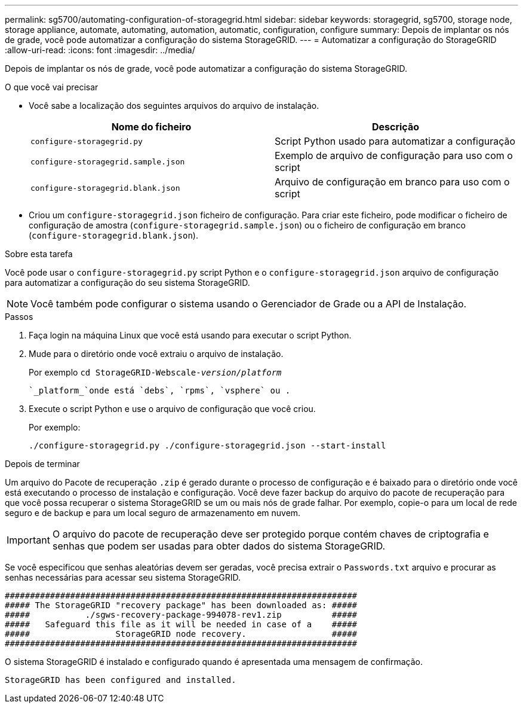 ---
permalink: sg5700/automating-configuration-of-storagegrid.html 
sidebar: sidebar 
keywords: storagegrid, sg5700, storage node, storage appliance, automate, automating, automation, automatic, configuration, configure 
summary: Depois de implantar os nós de grade, você pode automatizar a configuração do sistema StorageGRID. 
---
= Automatizar a configuração do StorageGRID
:allow-uri-read: 
:icons: font
:imagesdir: ../media/


[role="lead"]
Depois de implantar os nós de grade, você pode automatizar a configuração do sistema StorageGRID.

.O que você vai precisar
* Você sabe a localização dos seguintes arquivos do arquivo de instalação.
+
|===
| Nome do ficheiro | Descrição 


 a| 
`configure-storagegrid.py`
 a| 
Script Python usado para automatizar a configuração



 a| 
`configure-storagegrid.sample.json`
 a| 
Exemplo de arquivo de configuração para uso com o script



 a| 
`configure-storagegrid.blank.json`
 a| 
Arquivo de configuração em branco para uso com o script

|===
* Criou um `configure-storagegrid.json` ficheiro de configuração. Para criar este ficheiro, pode modificar o ficheiro de configuração de amostra (`configure-storagegrid.sample.json`) ou o ficheiro de configuração em branco (`configure-storagegrid.blank.json`).


.Sobre esta tarefa
Você pode usar o `configure-storagegrid.py` script Python e o `configure-storagegrid.json` arquivo de configuração para automatizar a configuração do seu sistema StorageGRID.


NOTE: Você também pode configurar o sistema usando o Gerenciador de Grade ou a API de Instalação.

.Passos
. Faça login na máquina Linux que você está usando para executar o script Python.
. Mude para o diretório onde você extraiu o arquivo de instalação.
+
Por exemplo
`cd StorageGRID-Webscale-_version/platform_`

+
 `_platform_`onde está `debs`, `rpms`, `vsphere` ou .

. Execute o script Python e use o arquivo de configuração que você criou.
+
Por exemplo:

+
[listing]
----
./configure-storagegrid.py ./configure-storagegrid.json --start-install
----


.Depois de terminar
Um arquivo do Pacote de recuperação `.zip` é gerado durante o processo de configuração e é baixado para o diretório onde você está executando o processo de instalação e configuração. Você deve fazer backup do arquivo do pacote de recuperação para que você possa recuperar o sistema StorageGRID se um ou mais nós de grade falhar. Por exemplo, copie-o para um local de rede seguro e de backup e para um local seguro de armazenamento em nuvem.


IMPORTANT: O arquivo do pacote de recuperação deve ser protegido porque contém chaves de criptografia e senhas que podem ser usadas para obter dados do sistema StorageGRID.

Se você especificou que senhas aleatórias devem ser geradas, você precisa extrair o `Passwords.txt` arquivo e procurar as senhas necessárias para acessar seu sistema StorageGRID.

[listing]
----
######################################################################
##### The StorageGRID "recovery package" has been downloaded as: #####
#####           ./sgws-recovery-package-994078-rev1.zip          #####
#####   Safeguard this file as it will be needed in case of a    #####
#####                 StorageGRID node recovery.                 #####
######################################################################
----
O sistema StorageGRID é instalado e configurado quando é apresentada uma mensagem de confirmação.

[listing]
----
StorageGRID has been configured and installed.
----